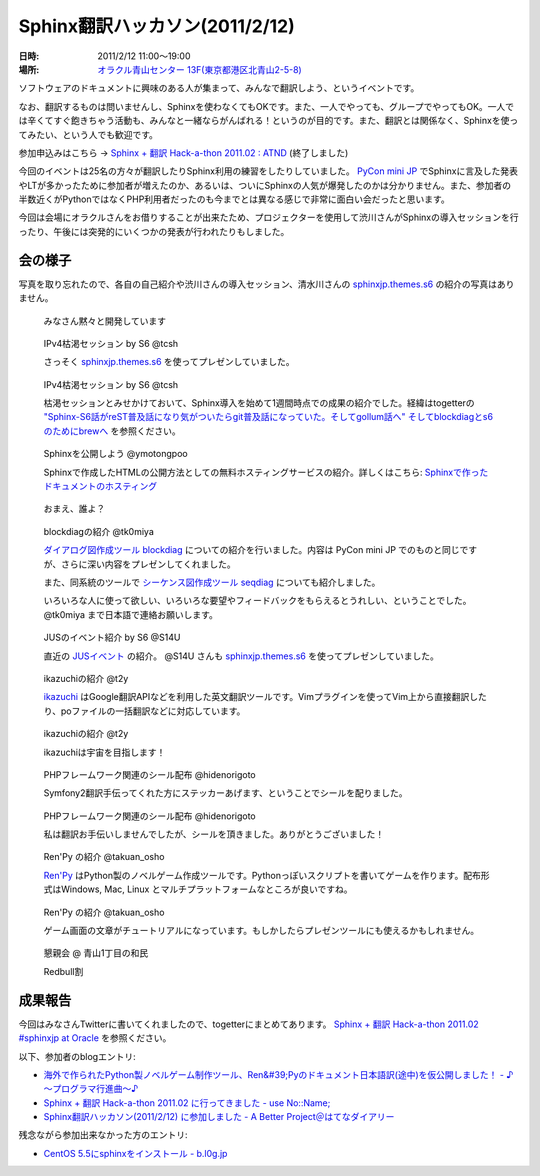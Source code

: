 Sphinx翻訳ハッカソン(2011/2/12)
================================

:日時: 2011/2/12 11:00～19:00
:場所: `オラクル青山センター 13F(東京都港区北青山2-5-8)`__

.. __: http://www.oracle.co.jp/aoyamacenter/

ソフトウェアのドキュメントに興味のある人が集まって、みんなで翻訳しよう、というイベントです。

なお、翻訳するものは問いませんし、Sphinxを使わなくてもOKです。また、一人でやっても、グループでやってもOK。一人では辛くてすぐ飽きちゃう活動も、みんなと一緒ならがんばれる！というのが目的です。また、翻訳とは関係なく、Sphinxを使ってみたい、という人でも歓迎です。

参加申込みはこちら -> `Sphinx + 翻訳 Hack-a-thon 2011.02 : ATND <http://atnd.org/events/12450>`_  (終了しました)

.. image:: 20110212_translating_hackathon/01.jpg

今回のイベントは25名の方々が翻訳したりSphinx利用の練習をしたりしていました。 `PyCon mini JP <https://sites.google.com/site/pyconminijp/>`_ でSphinxに言及した発表やLTが多かったために参加者が増えたのか、あるいは、ついにSphinxの人気が爆発したのかは分かりません。また、参加者の半数近くがPythonではなくPHP利用者だったのも今までとは異なる感じで非常に面白い会だったと思います。

今回は会場にオラクルさんをお借りすることが出来たため、プロジェクターを使用して渋川さんがSphinxの導入セッションを行ったり、午後には突発的にいくつかの発表が行われたりもしました。

会の様子
--------
写真を取り忘れたので、各自の自己紹介や渋川さんの導入セッション、清水川さんの `sphinxjp.themes.s6 <http://pypi.python.org/pypi/sphinxjp.themes.s6>`_ の紹介の写真はありません。

.. figure:: 20110212_translating_hackathon/02.jpg

    みなさん黙々と開発しています

.. figure:: 20110212_translating_hackathon/03_kokatsu.jpg

    IPv4枯渇セッション by S6 @tcsh

    さっそく `sphinxjp.themes.s6 <http://pypi.python.org/pypi/sphinxjp.themes.s6>`_ を使ってプレゼンしていました。

.. figure:: 20110212_translating_hackathon/04_kokatsu.jpg

    IPv4枯渇セッション by S6 @tcsh

    枯渇セッションとみせかけておいて、Sphinx導入を始めて1週間時点での成果の紹介でした。経緯はtogetterの `"Sphinx-S6話がreST普及話になり気がついたらgit普及話になっていた。そしてgollum話へ" そしてblockdiagとs6のためにbrewへ <http://togetter.com/li/96648>`_ を参照ください。

.. figure:: 20110212_translating_hackathon/05_deploy.jpg

    Sphinxを公開しよう @ymotongpoo

    Sphinxで作成したHTMLの公開方法としての無料ホスティングサービスの紹介。詳しくはこちら: `Sphinxで作ったドキュメントのホスティング <http://sphinx-users.jp/cookbook/hosting/index.html>`_

.. figure:: 20110212_translating_hackathon/06_whoareyou.jpg

    おまえ、誰よ？

.. figure:: 20110212_translating_hackathon/07_blockdiag.jpg

    blockdiagの紹介 @tk0miya

    `ダイアログ図作成ツール blockdiag <http://tk0miya.bitbucket.org/blockdiag/build/html/index.html>`_ についての紹介を行いました。内容は PyCon mini JP でのものと同じですが、さらに深い内容をプレゼンしてくれました。

    また、同系統のツールで `シーケンス図作成ツール seqdiag <http://tk0miya.bitbucket.org/seqdiag/build/html/index.html>`_ についても紹介しました。

    いろいろな人に使って欲しい、いろいろな要望やフィードバックをもらえるとうれしい、ということでした。 @tk0miya まで日本語で連絡お願いします。


.. figure:: 20110212_translating_hackathon/08_jus_events.jpg

    JUSのイベント紹介 by S6 @S14U

    直近の `JUSイベント <http://www.jus.or.jp/>`_ の紹介。 @S14U さんも `sphinxjp.themes.s6 <http://pypi.python.org/pypi/sphinxjp.themes.s6>`_ を使ってプレゼンしていました。

.. figure:: 20110212_translating_hackathon/09_ikazuchi.jpg

    ikazuchiの紹介 @t2y

    `ikazuchi <http://pypi.python.org/pypi/ikazuchi/>`_ はGoogle翻訳APIなどを利用した英文翻訳ツールです。Vimプラグインを使ってVim上から直接翻訳したり、poファイルの一括翻訳などに対応しています。

.. figure:: 20110212_translating_hackathon/10_ikazuchi_space.jpg

    ikazuchiの紹介 @t2y

    ikazuchiは宇宙を目指します！

.. figure:: 20110212_translating_hackathon/11_php_seals.jpg

    PHPフレームワーク関連のシール配布 @hidenorigoto

    Symfony2翻訳手伝ってくれた方にステッカーあげます、ということでシールを配りました。

.. figure:: 20110212_translating_hackathon/12_php_seals.jpg

    PHPフレームワーク関連のシール配布 @hidenorigoto

    私は翻訳お手伝いしませんでしたが、シールを頂きました。ありがとうございました！

.. figure:: 20110212_translating_hackathon/13_renpy.jpg

    Ren'Py の紹介 @takuan_osho

    `Ren'Py <http://www.renpy.org/>`_ はPython製のノベルゲーム作成ツールです。Pythonっぽいスクリプトを書いてゲームを作ります。配布形式はWindows, Mac, Linux とマルチプラットフォームなところが良いですね。

.. figure:: 20110212_translating_hackathon/14_renpy2.jpg

    Ren'Py の紹介 @takuan_osho

    ゲーム画面の文章がチュートリアルになっています。もしかしたらプレゼンツールにも使えるかもしれません。

.. figure:: 20110212_translating_hackathon/15_party.jpg

    懇親会 @ 青山1丁目の和民

    Redbull割


成果報告
--------

今回はみなさんTwitterに書いてくれましたので、togetterにまとめてあります。 `Sphinx + 翻訳 Hack-a-thon 2011.02 #sphinxjp at Oracle <http://togetter.com/li/99948>`_ を参照ください。

以下、参加者のblogエントリ:

* `海外で作られたPython製ノベルゲーム制作ツール、Ren&#39;Pyのドキュメント日本語訳(途中)を仮公開しました！ - ♪～プログラマ行進曲～♪ <http://d.hatena.ne.jp/kutakutatriangle/20110213/1297596936>`_
* `Sphinx + 翻訳 Hack-a-thon 2011.02 に行ってきました - use No::Name; <http://d.hatena.ne.jp/navyfox_sh/20110212/1297533393>`_
* `Sphinx翻訳ハッカソン(2011/2/12) に参加しました - A Better Project＠はてなダイアリー <http://d.hatena.ne.jp/potappo/20110213/1297528023>`_

残念ながら参加出来なかった方のエントリ:

* `CentOS 5.5にsphinxをインストール - b.l0g.jp <http://b.l0g.jp/2011/02/12/>`_

